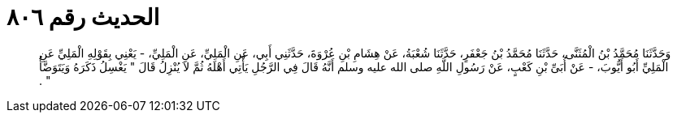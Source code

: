 
= الحديث رقم ٨٠٦

[quote.hadith]
وَحَدَّثَنَا مُحَمَّدُ بْنُ الْمُثَنَّى، حَدَّثَنَا مُحَمَّدُ بْنُ جَعْفَرٍ، حَدَّثَنَا شُعْبَةُ، عَنْ هِشَامِ بْنِ عُرْوَةَ، حَدَّثَنِي أَبِي، عَنِ الْمَلِيِّ، عَنِ الْمَلِيِّ، - يَعْنِي بِقَوْلِهِ الْمَلِيِّ عَنِ الْمَلِيِّ أَبُو أَيُّوبَ، - عَنْ أُبَىِّ بْنِ كَعْبٍ، عَنْ رَسُولِ اللَّهِ صلى الله عليه وسلم أَنَّهُ قَالَ فِي الرَّجُلِ يَأْتِي أَهْلَهُ ثُمَّ لاَ يُنْزِلُ قَالَ ‏"‏ يَغْسِلُ ذَكَرَهُ وَيَتَوَضَّأُ ‏"‏ ‏.‏